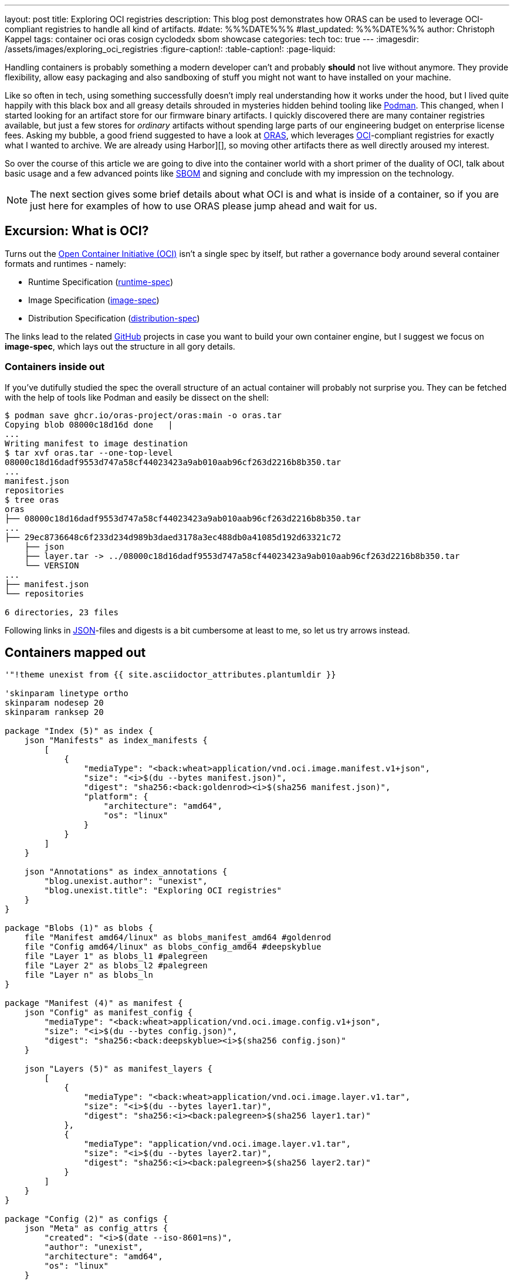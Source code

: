 ---
layout: post
title: Exploring OCI registries
description: This blog post demonstrates how ORAS can be used to leverage OCI-compliant registries to handle all kind of artifacts.
#date: %%%DATE%%%
#last_updated: %%%DATE%%%
author: Christoph Kappel
tags: container oci oras cosign cyclodedx sbom showcase
categories: tech
toc: true
---
ifdef::asciidoctorconfigdir[]
:imagesdir: {asciidoctorconfigdir}/../assets/images/exploring_oci_registries
endif::[]
ifndef::asciidoctorconfigdir[]
:imagesdir: /assets/images/exploring_oci_registries
endif::[]
:figure-caption!:
:table-caption!:
:page-liquid:

:podman: https://podman.io/
:oci: https://opencontainers.org/
:oras: https://oras.land/
:sbom: https://about.gitlab.com/blog/2022/10/25/the-ultimate-guide-to-sboms/
:harbor: https://goharbor.io/
:runtimespec: https://github.com/opencontainers/runtime-spec/blob/main/spec.md
:imagespec: https://github.com/opencontainers/image-spec/blob/main/spec.md
:distspec: https://github.com/opencontainers/distribution-spec/blob/main/spec.md
:github: https://github.com
:json: https://www.json.org/
:mediaspec: https://specs.opencontainers.org/image-spec/media-types/
:zotreg: https://zotregistry.dev/
:cyclondedx: https://cyclonedx.org/

Handling containers is probably something a modern developer can't and probably *should* not live
without anymore.
They provide flexibility, allow easy packaging and also sandboxing of stuff you might not want
to have installed on your machine.

Like so often in tech, using something successfully doesn't imply real understanding how it
works under the hood, but I lived quite happily with this black box and all greasy details
shrouded in mysteries hidden behind tooling like {podman}[Podman].
This changed, when I started looking for an artifact store for our firmware binary artifacts.
I quickly discovered there are many container registries available, but just a few stores for
_ordinary_ artifacts without spending large parts of our engineering budget on enterprise
license fees.
Asking my bubble, a good friend suggested to have a look at {oras}[ORAS], which leverages
{oci}[OCI]-compliant registries for exactly what I wanted to archive.
We are already using Harbor][], so moving other artifacts there as well directly aroused my
interest.

So over the course of this article we are going to dive into the container world with a short
primer of the duality of OCI, talk about basic usage and a few advanced points like {sbom}[SBOM]
and signing and conclude with my impression on the technology.

NOTE: The next section gives some brief details about what OCI is and what is inside of a container,
so if you are just here for examples of how to use ORAS please jump ahead and wait for us.

== Excursion: What is OCI?

Turns out the {oci}[Open Container Initiative (OCI)] isn't a single spec by itself, but rather
a governance body around several container formats and runtimes - namely:

- Runtime Specification ({runtimespec}[runtime-spec])
- Image Specification ({imagespec}[image-spec])
- Distribution Specification ({distspec}[distribution-spec])

The links lead to the related {github}[GitHub] projects in case you want to build your own
container engine, but I suggest we focus on *image-spec*, which lays out the structure in all gory
details.

=== Containers inside out

If you've dutifully studied the spec the overall structure of an actual container will probably
not surprise you.
They can be fetched with the help of tools like Podman and easily be dissect on the shell:

[source,shell]
----
$ podman save ghcr.io/oras-project/oras:main -o oras.tar
Copying blob 08000c18d16d done   |
...
Writing manifest to image destination
$ tar xvf oras.tar --one-top-level
08000c18d16dadf9553d747a58cf44023423a9ab010aab96cf263d2216b8b350.tar
...
manifest.json
repositories
$ tree oras
oras
├── 08000c18d16dadf9553d747a58cf44023423a9ab010aab96cf263d2216b8b350.tar
...
├── 29ec8736648c6f233d234d989b3daed3178a3ec488db0a41085d192d63321c72
    ├── json
    ├── layer.tar -> ../08000c18d16dadf9553d747a58cf44023423a9ab010aab96cf263d2216b8b350.tar
    └── VERSION
...
├── manifest.json
└── repositories

6 directories, 23 files
----

Following links in {json}[JSON]-files and digests is a bit cumbersome at least to me, so let us try arrows
instead.

== Containers mapped out

[plantuml]
----
'"!theme unexist from {{ site.asciidoctor_attributes.plantumldir }}

'skinparam linetype ortho
skinparam nodesep 20
skinparam ranksep 20

package "Index (5)" as index {
    json "Manifests" as index_manifests {
        [
            {
                "mediaType": "<back:wheat>application/vnd.oci.image.manifest.v1+json",
                "size": "<i>$(du --bytes manifest.json)",
                "digest": "sha256:<back:goldenrod><i>$(sha256 manifest.json)",
                "platform": {
                    "architecture": "amd64",
                    "os": "linux"
                }
            }
        ]
    }

    json "Annotations" as index_annotations {
        "blog.unexist.author": "unexist",
        "blog.unexist.title": "Exploring OCI registries"
    }
}

package "Blobs (1)" as blobs {
    file "Manifest amd64/linux" as blobs_manifest_amd64 #goldenrod
    file "Config amd64/linux" as blobs_config_amd64 #deepskyblue
    file "Layer 1" as blobs_l1 #palegreen
    file "Layer 2" as blobs_l2 #palegreen
    file "Layer n" as blobs_ln
}

package "Manifest (4)" as manifest {
    json "Config" as manifest_config {
        "mediaType": "<back:wheat>application/vnd.oci.image.config.v1+json",
        "size": "<i>$(du --bytes config.json)",
        "digest": "sha256:<back:deepskyblue><i>$(sha256 config.json)"
    }

    json "Layers (5)" as manifest_layers {
        [
            {
                "mediaType": "<back:wheat>application/vnd.oci.image.layer.v1.tar",
                "size": "<i>$(du --bytes layer1.tar)",
                "digest": "sha256:<i><back:palegreen>$(sha256 layer1.tar)"
            },
            {
                "mediaType": "application/vnd.oci.image.layer.v1.tar",
                "size": "<i>$(du --bytes layer2.tar)",
                "digest": "sha256:<i><back:palegreen>$(sha256 layer2.tar)"
            }
        ]
    }
}

package "Config (2)" as configs {
    json "Meta" as config_attrs {
        "created": "<i>$(date --iso-8601=ns)",
        "author": "unexist",
        "architecture": "amd64",
        "os": "linux"
    }

    json "rootfs (3)" as config_rootfs {
       "diff_ids": [
            "sha256:<i><back:palegreen>$(sha256 layer1.tar)",
            "sha256:<i><back:palegreen>$(sha256 layer2.tar)"
        ]
    }
}

' Arrows
manifest o-l-o blobs_manifest_amd64 #goldenrod
configs o-r-o blobs_config_amd64 #mediumpurple

config_rootfs -> blobs_l1
config_rootfs -> blobs_l2

manifest_layers -> blobs_l1
manifest_layers -> blobs_l2

' Global placement
index -[hidden]r-> blobs
index -[hidden]d-> manifest
manifest -[hidden]l-> blobs
blobs -[hidden]r-> configs

' Index
index_manifests -[hidden]d-> index_annotations

' Blobs
blobs_manifest_amd64 -[hidden]d-> blobs_config_amd64
blobs_config_amd64 -[hidden]d-> blobs_l1
blobs_l1 -[hidden]d-> blobs_l2
blobs_l2 -[hidden]d-> blobs_ln

' Manifests
manifest_config -[hidden]d-> manifest_layers

' Configs
config_attrs -[hidden]d-> config_rootfs
----
<1> *Blobs* is the main directory with all adressable filesystem layers and their related metadata
defined in the appropriate JSON files _config_ and _manifest_.
_The name of the layers are actually digests as well, but to make it easier to follow let us keep the
fancy numbers._
<2> *Config* contains entries like meta information about author as well as other runtime
information like environment variables, entrypoints, volume mounts etc. as well as infos about
specific hardware architecture and OS.
<3> *rootfs* contains an ordered list of the digests that compose the actual image.
<4> The *manifest* just links to the actual configugration by digest and to the layers.
<5> And finally the *index* includes all available manifests and also image annotations.

The remaining piece of the puzzle are the media types.

== What are mediatypes?

Among the long list of specs there is one we haven't covered so far and probably should - so please
welcome our last (promised) spec for today - the one about {mediaspec}[media types].

This is what allows us to be compatible to existing runtimes and also to swap out layers as long as
we are upright and set the appropriate media type.
There are several interesting ones which also ensure a certain behavior, but the specs are quite
generous and allow mostly arbitrary values, which are ignored when unsupported.

== Use-Cases

The next examples require a OCI-compatible registry and also accessible *oras* and *cosign*
binaries.
Installation can sometimes be a hassle, so we keep on relying on podman and the pretty well
supported {zotreg}[Zot Registry]:

=== Setting up Zot

The next command probably requires no further explanations besides what is inside of the
provided config.
Here we pretty much set just the essentials and also *deliberate* without any hardening for actual
logins.
Apart from setting pretty much defaults we also want to enable the web ui and the cve scanner - you
can find it here:

<https://github.com/unexist/showcase-oci-registries/blob/master/infrastructure/zot-registry/config.json>

[source,shell]
----
$ podman run --rm -it --name zot-registry -p 5000:5000 --network=host \
  -v ./infrastructure/zot-registry/config.json:/etc/zot/config.json \
  ghcr.io/project-zot/zot-linux-amd64:v2.1.2
----

=== Pushing a binary artifact

[source,shell]
----
$ podman run --rm -v .:/workspace -it --network=host \ <.>
    ghcr.io/oras-project/oras:main \
    push localhost:5000/todo-service:latest \
        --artifact-type showcase/todo \ <.>
        todo-service/todo-service.bin:application/octet-stream \
        --plain-http
✓ Uploaded  todo-service/todo-service.bin                                                                                                                                                                                                                                                                                                        26.1/26.1 MB 100.00%   34ms
  └─ sha256:cc8ab19ee7e1f1f7d43b023317c560943dd2c15448ae77a83641e272bc7a5dbc
✓ Uploaded  application/vnd.oci.empty.v1+json                                                                                                                                                                                                                                                                                                          2/2  B 100.00%    4ms
  └─ sha256:44136fa355b3678a1146ad16f7e8649e94fb4fc21fe77e8310c060f61caaff8a
✓ Uploaded  application/vnd.oci.image.manifest.v1+json                                                                                                                                                                                                                                                                                             578/578  B 100.00%    7ms
  └─ sha256:bf34418c95a3f5d3c55eb2652daaa87fcf547d997e035401f1437aebe04d613a
Pushed [registry] localhost:5000/todo-service:latest
ArtifactType: showcase/todo
Digest: sha256:bf34418c95a3f5d3c55eb2652daaa87fcf547d997e035401f1437aebe04d613a
----
<.> The ORAS container allows us to call it this way and directly pass our arguments.
<.> Here we set our custom artifact type, to be able to distinguish it.

=== Pulling it back

Unfortunately and actually without surprise, Podman doesn't know our custom artifact-type and
hence refuses to do our bidding:

[source,shell]
----
$ podman pull localhost:5000/todo-service:latest
Trying to pull localhost:5000/todo-service:latest...
Error: parsing image configuration: unsupported image-specific operation on artifact with type "showcase/todo"
----

[NOTE]
====
If Podman cannot connect to your local registry and bails out with
`http: server gave HTTP response to HTTPS client` please make sure to add your *insecure* registry
to your _/etc/containers/registries.conf_ file:

[source,shell]
----
$ tail -n2 /etc/containers/registries.conf
[registries.insecure]
registries = ['localhost:5000']
----
====

=== Pull harder

Let us try again - this time with ORAS.

[source,shell]
----
$ podman run --rm -v .:/workspace -it --network=host \
    ghcr.io/oras-project/oras:main \
    pull localhost:5000/todo-service:latest --plain-http
✓ Pulled      todo-service/todo-service.bin                                                                                                                                                                                                                                                                                                      26.1/26.1 MB 100.00%   32ms
  └─ sha256:cc8ab19ee7e1f1f7d43b023317c560943dd2c15448ae77a83641e272bc7a5dbc
✓ Pulled      application/vnd.oci.image.manifest.v1+json                                                                                                                                                                                                                                                                                           578/578  B 100.00%   98µs
  └─ sha256:bf34418c95a3f5d3c55eb2652daaa87fcf547d997e035401f1437aebe04d613a
Pulled [registry] localhost:5000/todo-service:latest
Digest: sha256:bf34418c95a3f5d3c55eb2652daaa87fcf547d997e035401f1437aebe04d613a
$ tree todo-service
todo-service
└── todo-service.bin

1 directory, 1 file
----

=== Print the image manifest

There are several commands available to gather information about images on the registry:

[source,shell]
----
$ podman run --rm -v .:/workspace -it --network=host \
    ghcr.io/oras-project/oras:main \
    manifest fetch --pretty \
    localhost:5000/todo-service:latest --plain-http
{
  "schemaVersion": 2,
  "mediaType": "application/vnd.oci.image.manifest.v1+json",
  "artifactType": "showcase/todo",
  "config": {
    "mediaType": "application/vnd.oci.empty.v1+json",
    "digest": "sha256:44136fa355b3678a1146ad16f7e8649e94fb4fc21fe77e8310c060f61caaff8a",
    "size": 2,
    "data": "e30="
  },
  "layers": [
    {
      "mediaType": "application/octet-stream",
      "digest": "sha256:cc8ab19ee7e1f1f7d43b023317c560943dd2c15448ae77a83641e272bc7a5dbc",
      "size": 27352532,
      "annotations": {
        "org.opencontainers.image.title": "todo-service/todo-service.bin"
      }
    }
  ],
  "annotations": {
    "org.opencontainers.image.created": "2025-06-02T13:05:34Z"
  }
}
----


=== Excursion: Using SBOM

== Conclusion

All examples can be found here:

<https://github.com/unexist/showcase-oci-registries>

[bibliography]
== Bibliography
